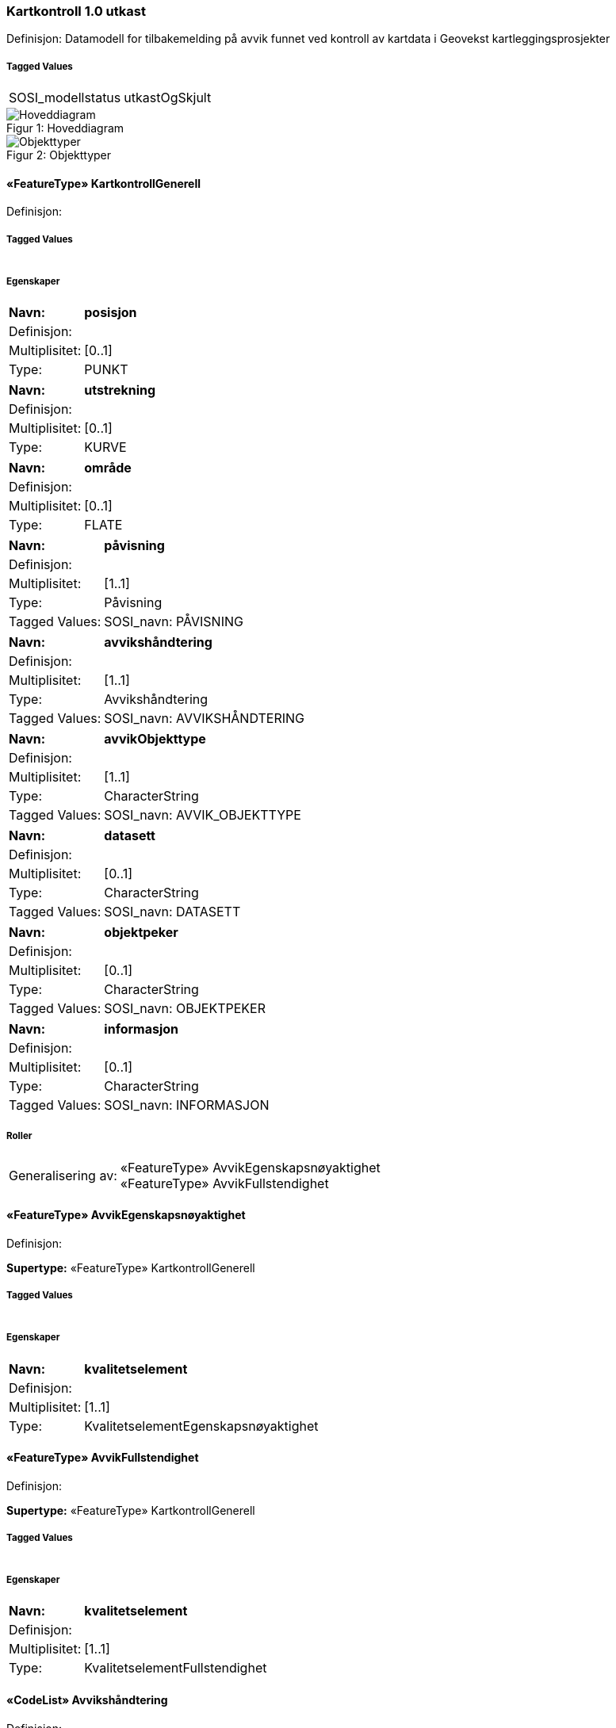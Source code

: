 === Kartkontroll 1.0 utkast
Definisjon: Datamodell for tilbakemelding p&#229; avvik funnet ved kontroll av kartdata i Geovekst kartleggingsprosjekter
 
===== Tagged Values
[cols="20,80"]
|===
|SOSI_modellstatus
|utkastOgSkjult
 
|===
[caption="Figur 1: ",title=Hoveddiagram]
image::figurer/Hoveddiagram.png[Hoveddiagram]
[caption="Figur 2: ",title=Objekttyper]
image::figurer/Objekttyper.png[Objekttyper]
 
==== «FeatureType» KartkontrollGenerell
Definisjon: 
 
===== Tagged Values
[cols="20,80"]
|===
|===
===== Egenskaper
[cols="20,80"]
|===
|*Navn:* 
|*posisjon*
 
|Definisjon: 
|
 
|Multiplisitet: 
|[0..1]
 
|Type: 
|PUNKT
|===
[cols="20,80"]
|===
|*Navn:* 
|*utstrekning*
 
|Definisjon: 
|
 
|Multiplisitet: 
|[0..1]
 
|Type: 
|KURVE
|===
[cols="20,80"]
|===
|*Navn:* 
|*område*
 
|Definisjon: 
|
 
|Multiplisitet: 
|[0..1]
 
|Type: 
|FLATE
|===
[cols="20,80"]
|===
|*Navn:* 
|*påvisning*
 
|Definisjon: 
|
 
|Multiplisitet: 
|[1..1]
 
|Type: 
|Påvisning
|Tagged Values: 
|
SOSI_navn: PÅVISNING + 
|===
[cols="20,80"]
|===
|*Navn:* 
|*avvikshåndtering*
 
|Definisjon: 
|
 
|Multiplisitet: 
|[1..1]
 
|Type: 
|Avvikshåndtering
|Tagged Values: 
|
SOSI_navn: AVVIKSHÅNDTERING + 
|===
[cols="20,80"]
|===
|*Navn:* 
|*avvikObjekttype*
 
|Definisjon: 
|
 
|Multiplisitet: 
|[1..1]
 
|Type: 
|CharacterString
|Tagged Values: 
|
SOSI_navn: AVVIK_OBJEKTTYPE + 
|===
[cols="20,80"]
|===
|*Navn:* 
|*datasett*
 
|Definisjon: 
|
 
|Multiplisitet: 
|[0..1]
 
|Type: 
|CharacterString
|Tagged Values: 
|
SOSI_navn: DATASETT + 
|===
[cols="20,80"]
|===
|*Navn:* 
|*objektpeker*
 
|Definisjon: 
|
 
|Multiplisitet: 
|[0..1]
 
|Type: 
|CharacterString
|Tagged Values: 
|
SOSI_navn: OBJEKTPEKER + 
|===
[cols="20,80"]
|===
|*Navn:* 
|*informasjon*
 
|Definisjon: 
|
 
|Multiplisitet: 
|[0..1]
 
|Type: 
|CharacterString
|Tagged Values: 
|
SOSI_navn: INFORMASJON + 
|===
===== Roller
[cols="20,80"]
|===
|Generalisering av:
|«FeatureType» AvvikEgenskapsnøyaktighet +
«FeatureType» AvvikFullstendighet
|===
 
==== «FeatureType» AvvikEgenskapsnøyaktighet
Definisjon: 
 
*Supertype:* «FeatureType» KartkontrollGenerell
 
===== Tagged Values
[cols="20,80"]
|===
|===
===== Egenskaper
[cols="20,80"]
|===
|*Navn:* 
|*kvalitetselement*
 
|Definisjon: 
|
 
|Multiplisitet: 
|[1..1]
 
|Type: 
|KvalitetselementEgenskapsnøyaktighet
|===
 
==== «FeatureType» AvvikFullstendighet
Definisjon: 
 
*Supertype:* «FeatureType» KartkontrollGenerell
 
===== Tagged Values
[cols="20,80"]
|===
|===
===== Egenskaper
[cols="20,80"]
|===
|*Navn:* 
|*kvalitetselement*
 
|Definisjon: 
|
 
|Multiplisitet: 
|[1..1]
 
|Type: 
|KvalitetselementFullstendighet
|===
 
==== «CodeList» Avvikshåndtering
Definisjon: 
 
===== Tagged Values
[cols="20,80"]
|===
|asDictionary
|true
 
|codeList
|https://register.test.geonorge.no/sosi-kodelister/fkb/kartkontroll/avviksh%C3%A5ndtering
 
|SOSI_datatype
|T
 
|SOSI_navn
|AVVIKSHÅNDTERING
 
|===
 
==== «CodeList» Påvisning
Definisjon: 
 
===== Tagged Values
[cols="20,80"]
|===
|asDictionary
|true
 
|codeList
|https://register.test.geonorge.no/sosi-kodelister/fkb/kartkontroll/sikkerp%C3%A5visning
 
|SOSI_datatype
|T
 
|SOSI_navn
|PÅVISNING
 
|===
 
==== «CodeList» KvalitetselementEgenskapsnøyaktighet
Definisjon: 
 
===== Tagged Values
[cols="20,80"]
|===
|asDictionary
|true
 
|codeList
|https://register.test.geonorge.no/sosi-kodelister/fkb/kartkontroll/kvalitetetselementegenskapsn%C3%B8yaktighet
 
|SOSI_datatype
|T
 
|SOSI_navn
|EGENSKAPSNØYAKTIGHET
 
|===
 
==== «CodeList» KvalitetselementFullstendighet
Definisjon: 
 
===== Tagged Values
[cols="20,80"]
|===
|asDictionary
|true
 
|codeList
|https://register.test.geonorge.no/sosi-kodelister/fkb/kartkontroll/kvalitetselementfullstendighet
 
|SOSI_datatype
|T
 
|SOSI_navn
|FULLSTENDIGHET
 
|===

